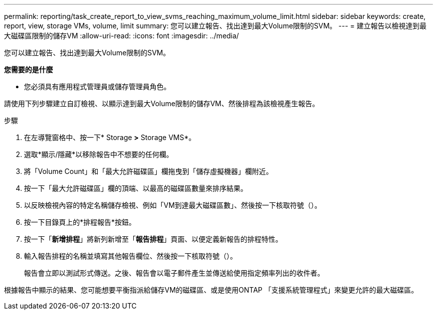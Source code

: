 ---
permalink: reporting/task_create_report_to_view_svms_reaching_maximum_volume_limit.html 
sidebar: sidebar 
keywords: create, report, view, storage VMs, volume, limit 
summary: 您可以建立報告、找出達到最大Volume限制的SVM。 
---
= 建立報告以檢視達到最大磁碟區限制的儲存VM
:allow-uri-read: 
:icons: font
:imagesdir: ../media/


[role="lead"]
您可以建立報告、找出達到最大Volume限制的SVM。

*您需要的是什麼*

* 您必須具有應用程式管理員或儲存管理員角色。


請使用下列步驟建立自訂檢視、以顯示達到最大Volume限制的儲存VM、然後排程為該檢視產生報告。

.步驟
. 在左導覽窗格中、按一下* Storage *>* Storage VMS*。
. 選取*顯示/隱藏*以移除報告中不想要的任何欄。
. 將「Volume Count」和「最大允許磁碟區」欄拖曳到「儲存虛擬機器」欄附近。
. 按一下「最大允許磁碟區」欄的頂端、以最高的磁碟區數量來排序結果。
. 以反映檢視內容的特定名稱儲存檢視、例如「VM到達最大磁碟區數」、然後按一下核取符號（image:../media/blue_check.gif[""]）。
. 按一下目錄頁上的*排程報告*按鈕。
. 按一下「*新增排程*」將新列新增至「*報告排程*」頁面、以便定義新報告的排程特性。
. 輸入報告排程的名稱並填寫其他報告欄位、然後按一下核取符號（image:../media/blue_check.gif[""]）。
+
報告會立即以測試形式傳送。之後、報告會以電子郵件產生並傳送給使用指定頻率列出的收件者。



根據報告中顯示的結果、您可能想要平衡指派給儲存VM的磁碟區、或是使用ONTAP 「支援系統管理程式」來變更允許的最大磁碟區。
